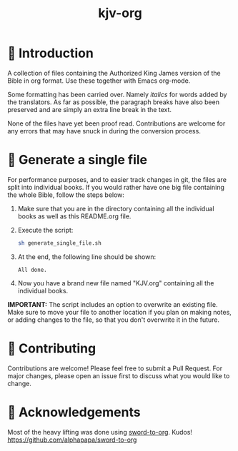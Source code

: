 #+TITLE: kjv-org

* 📖 Introduction

A collection of files containing the Authorized King James version of the Bible
in org format. Use these together with Emacs org-mode.

Some formatting has been carried over. Namely /italics/ for words added by the
translators. As far as possible, the paragraph breaks have also been preserved
and are simply an extra line break in the text.

None of the files have yet been proof read. Contributions are welcome for any
errors that may have snuck in during the conversion process.

* 🚀 Generate a single file

For performance purposes, and to easier track changes in git, the files are
split into individual books. If you would rather have one big file containing
the whole Bible, follow the steps below:

1. Make sure that you are in the directory containing all the individual books
   as well as this README.org file.

2. Execute the script:
   #+BEGIN_SRC bash
   sh generate_single_file.sh
   #+END_SRC

3. At the end, the following line should be shown:
   #+BEGIN_SRC
   All done.
   #+END_SRC

4. Now you have a brand new file named "KJV.org" containing all the individual
   books.

*IMPORTANT:* The script includes an option to overwrite an existing file. Make
sure to move your file to another location if you plan on making notes, or
adding changes to the file, so that you don't overwrite it in the future.

* 🤝 Contributing

Contributions are welcome! Please feel free to submit a Pull Request. For major changes, please open an issue first to discuss what you would like to change.

* 🙏 Acknowledgements

Most of the heavy lifting was done using [[github:alphapapa/sword-to-org][sword-to-org]]. Kudos!
https://github.com/alphapapa/sword-to-org
